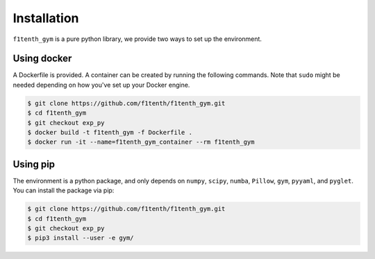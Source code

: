 .. raw:: html

   <style>
   .rst-content .section>img {
       width: 30px;
       margin-bottom: 0;
       margin-top: 0;
       margin-right: 15px;
       margin-left: 15px;
       float: left;
   }
   </style>

Installation
=================
``f1tenth_gym`` is a pure python library, we provide two ways to set up the environment.

.. image:: assets/docker_logo.png

Using docker
----------------

A Dockerfile is provided. A container can be created by running the following commands. Note that ``sudo`` might be needed depending on how you've set up your Docker engine.

.. code:: bash

    $ git clone https://github.com/f1tenth/f1tenth_gym.git
    $ cd f1tenth_gym
    $ git checkout exp_py
    $ docker build -t f1tenth_gym -f Dockerfile .
    $ docker run -it --name=f1tenth_gym_container --rm f1tenth_gym

.. image:: assets/pip_logo.svg

Using pip
---------------

The environment is a python package, and only depends on ``numpy``, ``scipy``, ``numba``, ``Pillow``, ``gym``, ``pyyaml``, and ``pyglet``. You can install the package via pip:

.. code:: bash

    $ git clone https://github.com/f1tenth/f1tenth_gym.git
    $ cd f1tenth_gym
    $ git checkout exp_py
    $ pip3 install --user -e gym/
